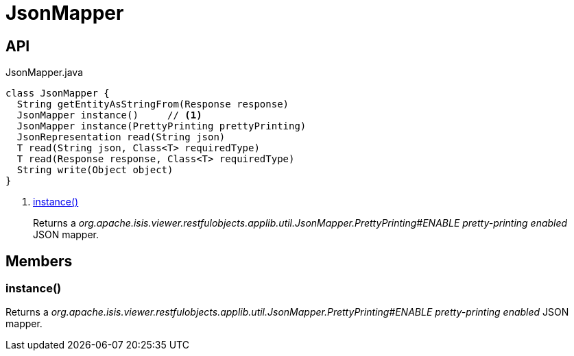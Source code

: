 = JsonMapper
:Notice: Licensed to the Apache Software Foundation (ASF) under one or more contributor license agreements. See the NOTICE file distributed with this work for additional information regarding copyright ownership. The ASF licenses this file to you under the Apache License, Version 2.0 (the "License"); you may not use this file except in compliance with the License. You may obtain a copy of the License at. http://www.apache.org/licenses/LICENSE-2.0 . Unless required by applicable law or agreed to in writing, software distributed under the License is distributed on an "AS IS" BASIS, WITHOUT WARRANTIES OR  CONDITIONS OF ANY KIND, either express or implied. See the License for the specific language governing permissions and limitations under the License.

== API

[source,java]
.JsonMapper.java
----
class JsonMapper {
  String getEntityAsStringFrom(Response response)
  JsonMapper instance()     // <.>
  JsonMapper instance(PrettyPrinting prettyPrinting)
  JsonRepresentation read(String json)
  T read(String json, Class<T> requiredType)
  T read(Response response, Class<T> requiredType)
  String write(Object object)
}
----

<.> xref:#instance__[instance()]
+
--
Returns a _org.apache.isis.viewer.restfulobjects.applib.util.JsonMapper.PrettyPrinting#ENABLE pretty-printing enabled_ JSON mapper.
--

== Members

[#instance__]
=== instance()

Returns a _org.apache.isis.viewer.restfulobjects.applib.util.JsonMapper.PrettyPrinting#ENABLE pretty-printing enabled_ JSON mapper.
